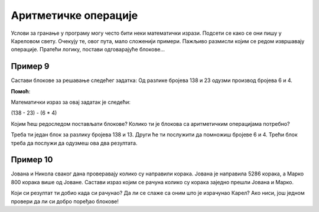 Аритметичке операције
=====================

Услови за гранање у програму могу често бити неки математички изрази. Подсети се како се они пишу у Кареловом свету. 
Очекују те, овог пута, мало сложенији примери. Пажљиво размисли којим се редом извршавају операције. Пратећи логику, постави одговарајуће блокове...

Пример 9
--------

Састави блокове за решавање следећег задатка: Од разлике бројева 138 и 23 одузми производ бројева 6 и 4.

.. blockly-karel:: p551  
  :categories: KarelSays, Arithmetic, Logic

  {
            setup:function() {
                var world = new World(3,3);
                world.setRobotStartAvenue(2);
                world.setRobotStartStreet(2);
                world.setRobotStartDirection("S");;
                var robot = new Robot();
                return {robot:robot, world:world};
            },
			
            isSuccess: function(robot, world) {
              return robot.getLastMessage() == 91
            },
  }
  
**Помоћ**:

Mатематички израз за овај задатак je следећи:

(138 - 23) - (6 * 4)

Којим ћеш редоследом постављати блокове? Колико ти је блокова са аритметичким операцијама потребно? 
 
Треба ти један блок за разлику бројева 138 и 13. Други ће ти послужити да помножиш бројеве 6 и 4. Трећи блок треба да послужи да одузмеш ова два резултата.
 


Пример 10
---------

Јована и Никола сваког дана проверавају колико су направили корака. Јована је направила 5286 корака, а Марко 800 корака 
више од Јоване. Састави израз којим се рачуна колико су корака заједно прешли Јована и Марко.

.. blockly-karel:: p552  
  :categories: KarelSays, Arithmetic, Logic

  {
            setup:function() {
                var world = new World(3,3);
                world.setRobotStartAvenue(2);
                world.setRobotStartStreet(2);
                world.setRobotStartDirection("S");;
                var robot = new Robot();
                return {robot:robot, world:world};
            },
			
            isSuccess: function(robot, world) {
              return robot.getLastMessage() == 11372
            },
  }
  
Који си резултат ти добио када си рачунао? Да ли се слаже са оним што је израчунао Карел? Ако ниси, још једном провери
да ли си добро поређао блокове!

.. infonote::

 Научио си како се у Ворду копирају слике и делови текста. Покушај и у овом окружењу да користиш пречице на тастатури **Ctrl + C** и **Ctrl + V** када ти је неки блок потребан више пута. 